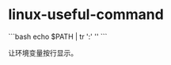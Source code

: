 * linux-useful-command
:PROPERTIES:
:CUSTOM_ID: linux-useful-command
:END:
```bash echo $PATH | tr ':' '\n' ```

让环境变量按行显示。
